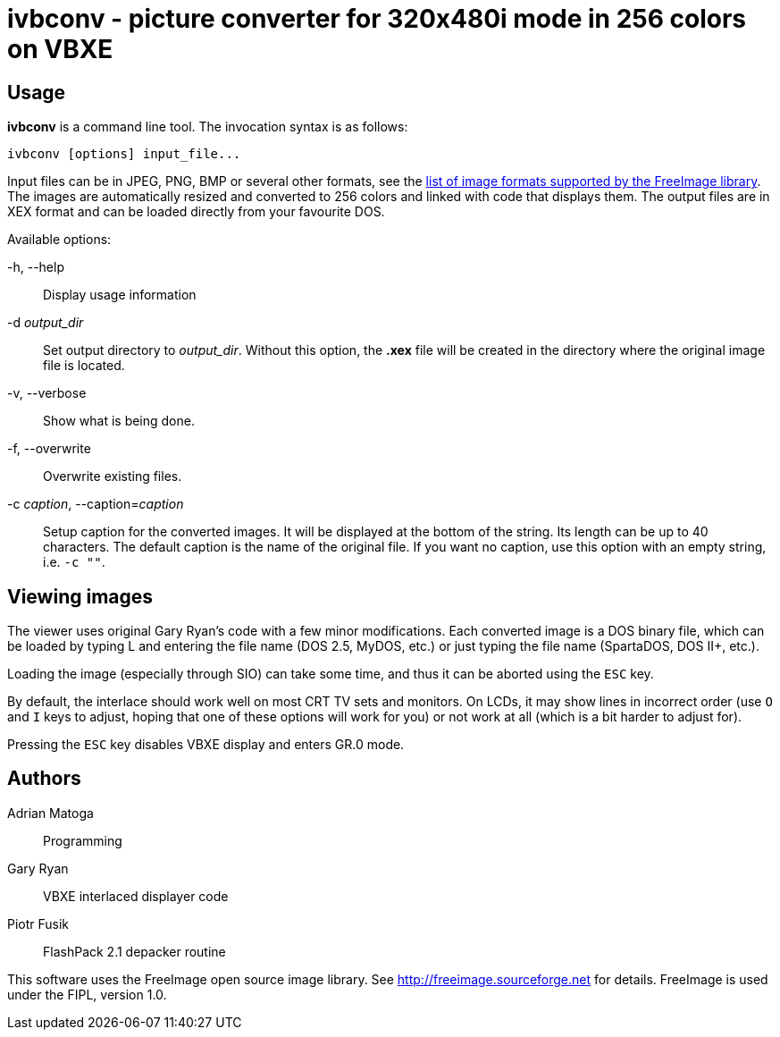 ivbconv - picture converter for 320x480i mode in 256 colors on VBXE
===================================================================

Usage
-----

*ivbconv* is a command line tool. The invocation syntax is as follows:

  ivbconv [options] input_file...

Input files can be in JPEG, PNG, BMP or several other formats, see
the http://freeimage.sourceforge.net/features.html[list of image formats supported by the FreeImage library].
The images are automatically resized and converted to 256 colors and linked
with code that displays them. The output files are in XEX format and can be
loaded directly from your favourite DOS.

Available options:

-h, --help::
  Display usage information
-d _output_dir_::
  Set output directory to _output_dir_. Without this option, the *.xex* file
  will be created in the directory where the original image file is located.
-v, --verbose::
  Show what is being done.
-f, --overwrite::
  Overwrite existing files.
-c _caption_, --caption=_caption_::
  Setup caption for the converted images. It will be displayed at the bottom
  of the string. Its length can be up to 40 characters. The default caption
  is the name of the original file. If you want no caption, use this option
  with an empty string, i.e. +-c ""+.

Viewing images
--------------

The viewer uses original Gary Ryan's code with a few minor modifications.
Each converted image is a DOS binary file, which can be loaded by typing
L and entering the file name (DOS 2.5, MyDOS, etc.) or just typing the
file name (SpartaDOS, DOS II+, etc.).

Loading the image (especially through SIO) can take some time, and thus it
can be aborted using the +ESC+ key.

By default, the interlace should work well on most CRT TV sets and
monitors. On LCDs, it may show lines in incorrect order (use +O+ and +I+ keys
to adjust, hoping that one of these options will work for you)
or not work at all (which is a bit harder to adjust for).

Pressing the +ESC+ key disables VBXE display and enters GR.0 mode.

Authors
-------

Adrian Matoga::
  Programming

Gary Ryan::
  VBXE interlaced displayer code

Piotr Fusik::
  FlashPack 2.1 depacker routine

This software uses the FreeImage open source image library.
See http://freeimage.sourceforge.net for details.
FreeImage is used under the FIPL, version 1.0.

